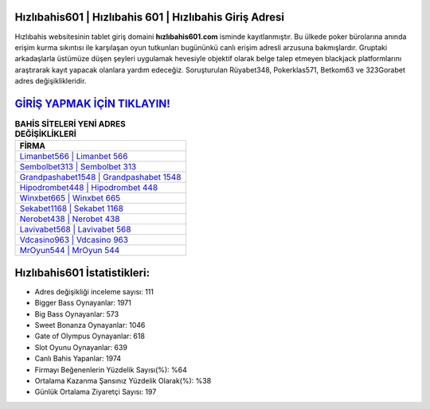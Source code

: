 ﻿Hızlıbahis601 | Hızlıbahis 601 | Hızlıbahis Giriş Adresi
===================================

.. image:: images/hizlibahis-giris.jpg
   :width: 600
   
Hızlıbahis websitesinin tablet giriş domaini **hızlıbahis601.com** isminde kayıtlanmıştır. Bu ülkede poker bürolarına anında erişim kurma sıkıntısı ile karşılaşan oyun tutkunları bugününkü canlı erişim adresli arzusuna bakmışlardır. Gruptaki arkadaşlarla üstümüze düşen şeyleri uygulamak hevesiyle objektif olarak belge talep etmeyen blackjack platformlarını araştırarak kayıt yapacak olanlara yardım edeceğiz. Soruşturulan Rüyabet348, Pokerklas571, Betkom63 ve 323Gorabet adres değişiklikleridir.

`GİRİŞ YAPMAK İÇİN TIKLAYIN! <https://cutt.ly/QwVVg2Vk>`_
==============

.. list-table:: **BAHİS SİTELERİ YENİ ADRES DEĞİŞİKLİKLERİ**
   :widths: 100
   :header-rows: 1

   * - FİRMA
   * - `Limanbet566 | Limanbet 566 <limanbet566-limanbet-566-limanbet-giris-adresi.html>`_
   * - `Sembolbet313 | Sembolbet 313 <sembolbet313-sembolbet-313-sembolbet-giris-adresi.html>`_
   * - `Grandpashabet1548 | Grandpashabet 1548 <grandpashabet1548-grandpashabet-1548-grandpashabet-giris-adresi.html>`_	 
   * - `Hipodrombet448 | Hipodrombet 448 <hipodrombet448-hipodrombet-448-hipodrombet-giris-adresi.html>`_	 
   * - `Winxbet665 | Winxbet 665 <winxbet665-winxbet-665-winxbet-giris-adresi.html>`_ 
   * - `Sekabet1168 | Sekabet 1168 <sekabet1168-sekabet-1168-sekabet-giris-adresi.html>`_
   * - `Nerobet438 | Nerobet 438 <nerobet438-nerobet-438-nerobet-giris-adresi.html>`_	 
   * - `Lavivabet568 | Lavivabet 568 <lavivabet568-lavivabet-568-lavivabet-giris-adresi.html>`_
   * - `Vdcasino963 | Vdcasino 963 <vdcasino963-vdcasino-963-vdcasino-giris-adresi.html>`_
   * - `MrOyun544 | MrOyun 544 <mroyun544-mroyun-544-mroyun-giris-adresi.html>`_
	 
Hızlıbahis601 İstatistikleri:
===================================	 
* Adres değişikliği inceleme sayısı: 111
* Bigger Bass Oynayanlar: 1971
* Big Bass Oynayanlar: 573
* Sweet Bonanza Oynayanlar: 1046
* Gate of Olympus Oynayanlar: 618
* Slot Oyunu Oynayanlar: 639
* Canlı Bahis Yapanlar: 1974
* Firmayı Beğenenlerin Yüzdelik Sayısı(%): %64
* Ortalama Kazanma Şansınız Yüzdelik Olarak(%): %38
* Günlük Ortalama Ziyaretçi Sayısı: 197
